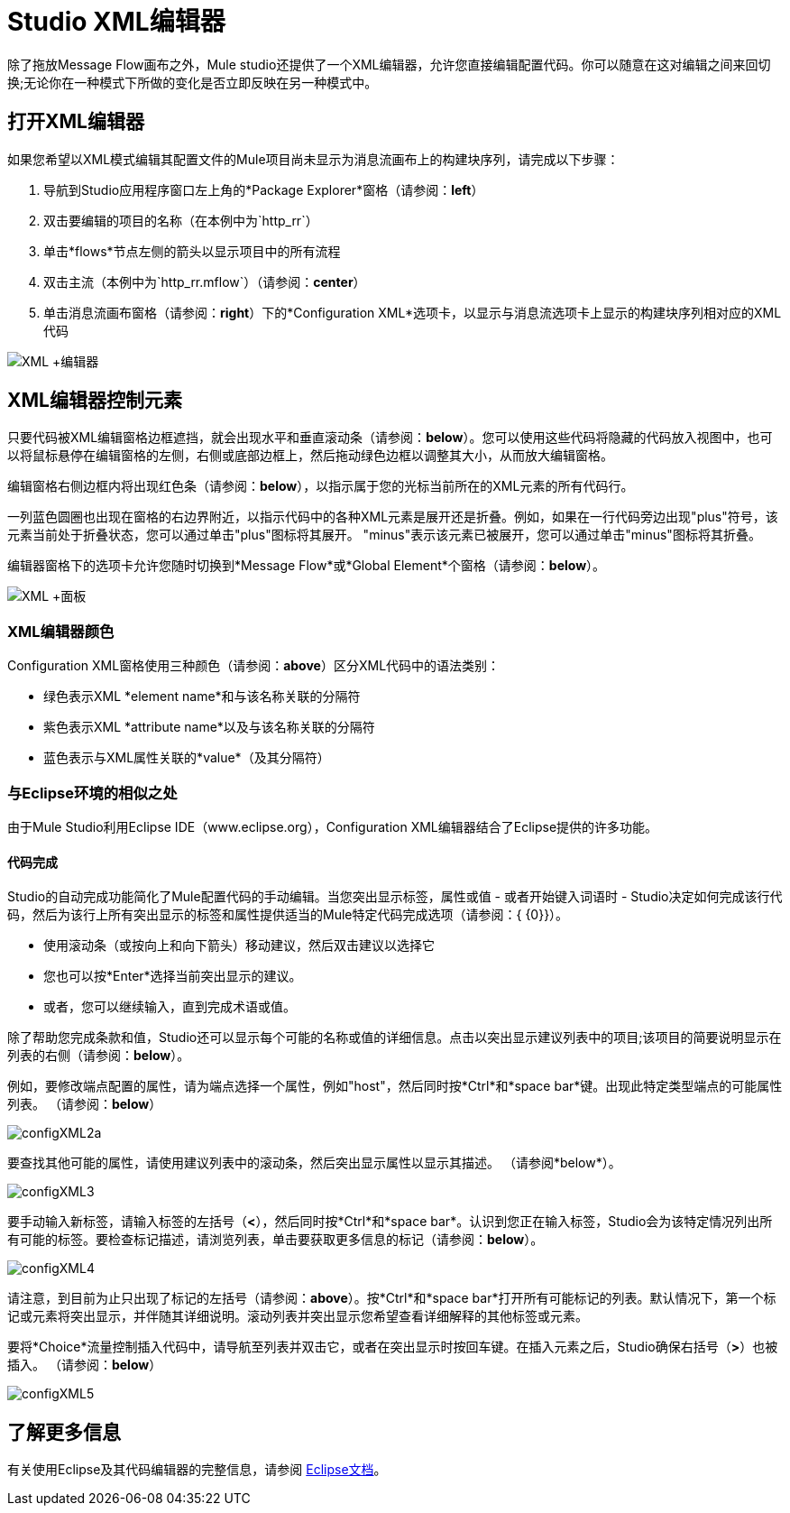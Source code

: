 =  Studio XML编辑器

除了拖放Message Flow画布之外，Mule studio还提供了一个XML编辑器，允许您直接编辑配置代码。你可以随意在这对编辑之间来回切换;无论你在一种模式下所做的变化是否立即反映在另一种模式中。

== 打开XML编辑器

如果您希望以XML模式编辑其配置文件的Mule项目尚未显示为消息流画布上的构建块序列，请完成以下步骤：

. 导航到Studio应用程序窗口左上角的*Package Explorer*窗格（请参阅：*left*）
. 双击要编辑的项目的名称（在本例中为`http_rr`）
. 单击*flows*节点左侧的箭头以显示项目中的所有流程
. 双击主流（本例中为`http_rr.mflow`）（请参阅：*center*）
. 单击消息流画布窗格（请参阅：*right*）下的*Configuration XML*选项卡，以显示与消息流选项卡上显示的构建块序列相对应的XML代码

image:XML+Editor.png[XML +编辑器]

==  XML编辑器控制元素

只要代码被XML编辑窗格边框遮挡，就会出现水平和垂直滚动条（请参阅：*below*）。您可以使用这些代码将隐藏的代码放入视图中，也可以将鼠标悬停在编辑窗格的左侧，右侧或底部边框上，然后拖动绿色边框以调整其大小，从而放大编辑窗格。

编辑窗格右侧边框内将出现红色条（请参阅：*below*），以指示属于您的光标当前所在的XML元素的所有代码行。

一列蓝色圆圈也出现在窗格的右边界附近，以指示代码中的各种XML元素是展开还是折叠。例如，如果在一行代码旁边出现"plus"符号，该元素当前处于折叠状态，您可以通过单击"plus"图标将其展开。 "minus"表示该元素已被展开，您可以通过单击"minus"图标将其折叠。

编辑器窗格下的选项卡允许您随时切换到*Message Flow*或*Global Element*个窗格（请参阅：*below*）。

image:XML+Pane.png[XML +面板]

===  XML编辑器颜色

Configuration XML窗格使用三种颜色（请参阅：*above*）区分XML代码中的语法类别：

* 绿色表示XML *element name*和与该名称关联的分隔符
* 紫色表示XML *attribute name*以及与该名称关联的分隔符
* 蓝色表示与XML属性关联的*value*（及其分隔符）

=== 与Eclipse环境的相似之处

由于Mule Studio利用Eclipse IDE（www.eclipse.org），Configuration XML编辑器结合了Eclipse提供的许多功能。

==== 代码完成

Studio的自动完成功能简化了Mule配置代码的手动编辑。当您突出显示标签，属性或值 - 或者开始键入词语时 -  Studio决定如何完成该行代码，然后为该行上所有突出显示的标签和属性提供适当的Mule特定代码完成选项（请参阅：{ {0}}）。

* 使用滚动条（或按向上和向下箭头）移动建议，然后双击建议以选择它
* 您也可以按*Enter*选择当前突出显示的建议。
* 或者，您可以继续输入，直到完成术语或值。

除了帮助您完成条款和值，Studio还可以显示每个可能的名称或值的详细信息。点击以突出显示建议列表中的项目;该项目的简要说明显示在列表的右侧（请参阅：*below*）。

例如，要修改端点配置的属性，请为端点选择一个属性，例如"host"，然后同时按*Ctrl*和*space bar*键。出现此特定类型端点的可能属性列表。 （请参阅：*below*）

image:configXML2a.png[configXML2a]

要查找其他可能的属性，请使用建议列表中的滚动条，然后突出显示属性以显示其描述。 （请参阅*below*）。

image:configXML3.png[configXML3]

要手动输入新标签，请输入标签的左括号（*<*），然后同时按*Ctrl*和*space bar*。认识到您正在输入标签，Studio会为该特定情况列出所有可能的标签。要检查标记描述，请浏览列表，单击要获取更多信息的标记（请参阅：*below*）。

image:configXML4.png[configXML4]

请注意，到目前为止只出现了标记的左括号（请参阅：*above*）。按*Ctrl*和*space bar*打开所有可能标记的列表。默认情况下，第一个标记或元素将突出显示，并伴随其详细说明。滚动列表并突出显示您希望查看详细解释的其他标签或元素。

要将*Choice*流量控制插入代码中，请导航至列表并双击它，或者在突出显示时按回车键。在插入元素之后，Studio确保右括号（*>*）也被插入。 （请参阅：*below*）

image:configXML5.png[configXML5]

== 了解更多信息

有关使用Eclipse及其代码编辑器的完整信息，请参阅 http://www.eclipse.org/documentation/[Eclipse文档]。


